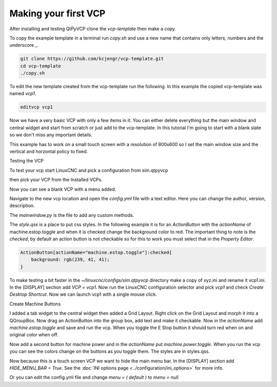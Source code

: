 =====================
Making your first VCP
=====================

After installing and testing QtPyVCP clone the `vcp-template` then make a copy.

To copy the example template in a terminal run `copy.sh` and use a new name that
contains only letters, numbers and the underscore _.

.. code-block:: bash

    git clone https://github.com/kcjengr/vcp-template.git
    cd vcp-template
    ./copy.sh

To edit the new template created from the vcp-template run the following. In
this example the copied vcp-template was named `vcp1`.

.. code-block:: bash

    editvcp vcp1

.. image:: images/vcp1-01.png
   :align: center
   :scale: 40 %

Now we have a very basic VCP with only a few items in it. You can either delete
everything but the main window and central widget and start from scratch or just
add to the vcp-template. In this tutorial I'm going to start with a blank slate
so we don't miss any important details.

This example has to work on a small touch screen with a resolution of 800x600 so
I set the main window size and the vertical and horzontal policy to fixed.

.. image:: images/vcp1-02.png
   :align: center
   :scale: 40 %

Testing the VCP

To test your vcp start LinuxCNC and pick a configuration from sim.qtpyvcp

.. image:: images/config-selector.png
   :align: center
   :scale: 60 %

then pick your VCP from the Installed VCPs.

.. image:: images/vcp-chooser.png
   :align: center
   :scale: 75 %

Now you can see a blank VCP with a menu added.

.. image:: images/vcp1run-01.png
   :align: center
   :scale: 75 %

Navigate to the new vcp location and open the `config.yml` file with a text
editor. Here you can change the author, version, description.

The `mainwindow.py` is the file to add any custom methods.

The `style.qss` is a place to put css styles. In the following example it is for
an `ActionButton` with the `actionName` of machine.estop.toggle and when it is
checked change the background color to red. The important thing to note is the
`checked`, by default an action button is not checkable so for this to work you
must select that in the `Property Editor`.

.. code-block:: css

    ActionButton[actionName="machine.estop.toggle"]:checked{
        background: rgb(239, 41, 41);
    }

To make testing a bit faster in the `~/linuxcnc/configs/sim.qtpyvcp` directory
make a copy of xyz.ini and rename it vcp1.ini. In the [DISPLAY] section add
`VCP = vcp1`. Now run the LinuxCNC configuration selector and pick `vcp1` and
check `Create Desktop Shortcut`. Now we can launch vcp1 with a single mouse
click.

Create Machine Buttons

I added a tab widget to the central widget then added a Grid Layout. Right click
on the Grid Layout and morph it into a QGroupBox. Now drag an ActionButton into
the group box, add text and make it checkable. Now in the `actionName` add
`machine.estop.toggle` and save and run the vcp. When you toggle the E Stop
button it should turn red when on and original color when off.

.. image:: images/vcp1run-02.png
   :align: center
   :scale: 75 %

Now add a second button for machine power and in the `actionName` put
`machine.power.toggle`. When you run the vcp you can see the colors change on
the buttons as you toggle them. The styles are in styles.qss.

.. image:: images/vcp1run-03.png
   :align: center
   :scale: 75 %

Now because this is a touch screen VCP we want to hide the main menu bar. In the
[DISPLAY] section add `HIDE_MENU_BAR = True`. See the 
:doc:`INI options page <../configuration/ini_options>` for more info.

Or you can edit the config.yml file and change `menu = ( default )` to 
`menu = null`.


